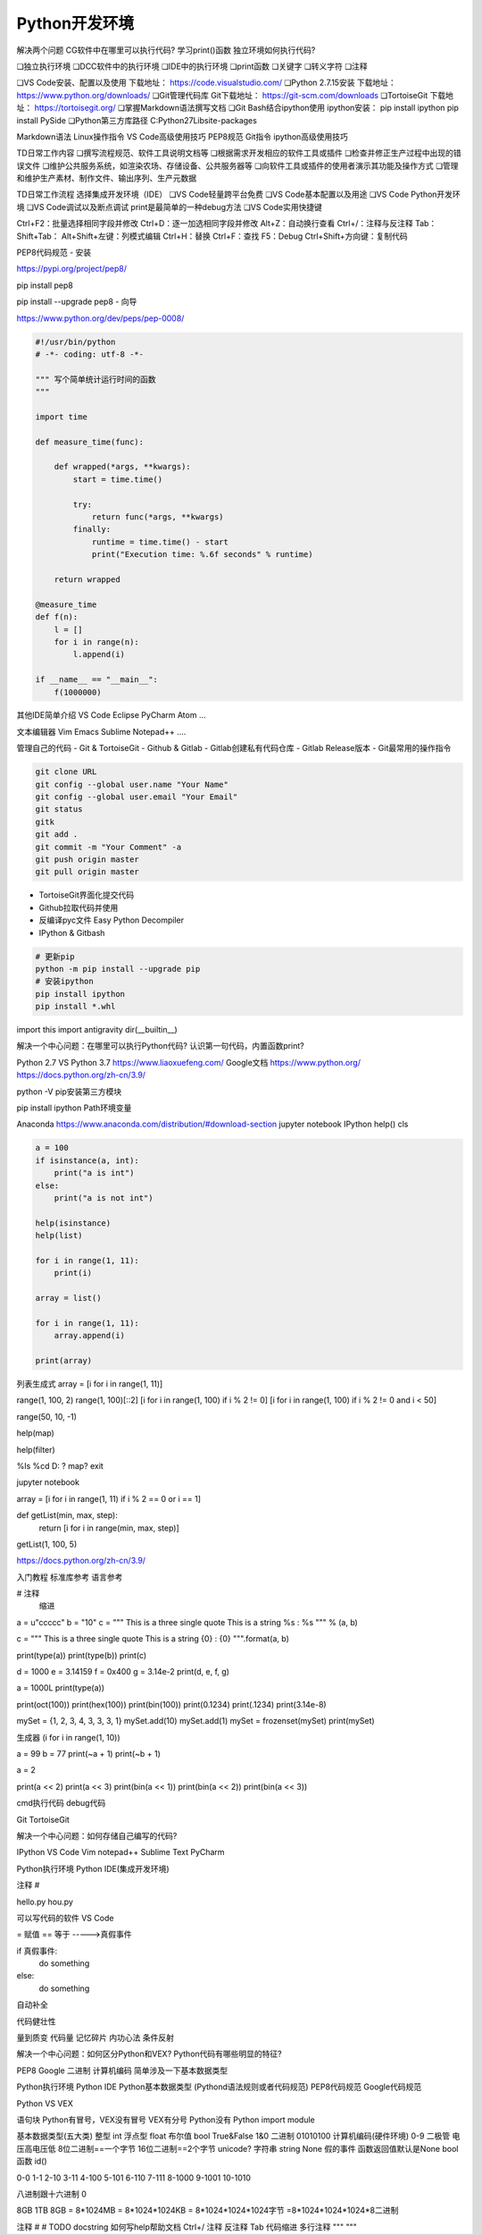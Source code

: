 =============================
Python开发环境
=============================

解决两个问题
CG软件中在哪里可以执行代码?
学习print()函数
独立环境如何执行代码?

❏独立执行环境
❏DCC软件中的执行环境
❏IDE中的执行环境
❏print函数
❏关键字
❏转义字符
❏注释

❏VS Code安装、配置以及使用 下载地址： https://code.visualstudio.com/
❏Python 2.7.15安装 下载地址： https://www.python.org/downloads/
❏Git管理代码库 Git下载地址： https://git-scm.com/downloads
❏TortoiseGit 下载地址： https://tortoisegit.org/
❏掌握Markdown语法撰写文档
❏Git Bash结合ipython使用 ipython安装： pip install ipython pip install PySide
❏Python第三方库路径 C:\Python27\Lib\site-packages

Markdown语法
Linux操作指令
VS Code高级使用技巧
PEP8规范
Git指令
ipython高级使用技巧

TD日常工作内容
❏撰写流程规范、软件工具说明文档等
❏根据需求开发相应的软件工具或插件
❏检查并修正生产过程中出现的错误文件
❏维护公共服务系统，如渲染农场、存储设备、公共服务器等
❏向软件工具或插件的使用者演示其功能及操作方式
❏管理和维护生产素材、制作文件、输出序列、生产元数据

TD日常工作流程
选择集成开发环境（IDE）
❏VS Code轻量跨平台免费
❏VS Code基本配置以及用途
❏VS Code Python开发环境
❏VS Code调试以及断点调试 print是最简单的一种debug方法
❏VS Code实用快捷键

Ctrl+F2：批量选择相同字段并修改
Ctrl+D：逐一加选相同字段并修改
Alt+Z：自动换行查看
Ctrl+/：注释与反注释
Tab：
Shift+Tab：
Alt+Shift+左键：列模式编辑
Ctrl+H：替换
Ctrl+F：查找
F5：Debug
Ctrl+Shift+方向键：复制代码

PEP8代码规范
- 安装

https://pypi.org/project/pep8/

pip install pep8

pip install --upgrade pep8
- 向导

https://www.python.org/dev/peps/pep-0008/

.. code-block:: python

    #!/usr/bin/python
    # -*- coding: utf-8 -*-

    """ 写个简单统计运行时间的函数
    """

    import time

    def measure_time(func):

        def wrapped(*args, **kwargs):
            start = time.time()
            
            try:
                return func(*args, **kwargs)
            finally:
                runtime = time.time() - start
                print("Execution time: %.6f seconds" % runtime)
                
        return wrapped

    @measure_time
    def f(n):
        l = []
        for i in range(n):
            l.append(i)

    if __name__ == "__main__":
        f(1000000)

其他IDE简单介绍
VS Code
Eclipse
PyCharm
Atom
...

文本编辑器
Vim
Emacs
Sublime
Notepad++
....

管理自己的代码
- Git & TortoiseGit
- Github & Gitlab
- Gitlab创建私有代码仓库
- Gitlab Release版本
- Git最常用的操作指令

.. code-block:: python

    git clone URL
    git config --global user.name "Your Name"
    git config --global user.email "Your Email"
    git status
    gitk
    git add .
    git commit -m "Your Comment" -a
    git push origin master
    git pull origin master


- TortoiseGit界面化提交代码
- Github拉取代码并使用
- 反编译pyc文件 Easy Python Decompiler
- IPython & Gitbash

.. code-block:: bash

    # 更新pip
    python -m pip install --upgrade pip 
    # 安装ipython
    pip install ipython
    pip install *.whl

import this
import antigravity
dir(__builtin__)

解决一个中心问题：在哪里可以执行Python代码? 认识第一句代码，内置函数print?

Python 2.7 VS Python 3.7
https://www.liaoxuefeng.com/
Google文档
https://www.python.org/
https://docs.python.org/zh-cn/3.9/

python -V
pip安装第三方模块

pip install ipython
Path环境变量

Anaconda https://www.anaconda.com/distribution/#download-section
jupyter notebook
IPython
help()
cls

.. code-block:: python

    a = 100
    if isinstance(a, int):
        print("a is int")
    else:
        print("a is not int")

    help(isinstance)
    help(list)

    for i in range(1, 11):
        print(i)

    array = list()

    for i in range(1, 11):
        array.append(i)

    print(array)

列表生成式
array = [i for i in range(1, 11)]

range(1, 100, 2)
range(1, 100)[::2]
[i for i in range(1, 100) if i % 2 != 0]
[i for i in range(1, 100) if i % 2 != 0 and i < 50]

range(50, 10, -1)

help(map)

help(filter)

%ls
%cd D:
?
map?
exit

jupyter notebook

array = [i for i in range(1, 11) if i % 2 == 0 or i == 1]

def getList(min, max, step):
    return [i for i in range(min, max, step)]

getList(1, 100, 5)

https://docs.python.org/zh-cn/3.9/

入门教程
标准库参考
语言参考

# 注释
    缩进

a = u"ccccc"
b = "10"
c = """
This is a three single quote
This is a string %s : %s
""" % (a, b)

c = """
This is a three single quote
This is a string {0} : {0}
""".format(a, b)

print(type(a))
print(type(b))
print(c)

d = 1000
e = 3.14159
f = 0x400
g = 3.14e-2
print(d, e, f, g)

a = 1000L
print(type(a))

print(oct(100))
print(hex(100))
print(bin(100))
print(0.1234)
print(.1234)
print(3.14e-8)

mySet = {1, 2, 3, 4, 3, 3, 3, 1}
mySet.add(10)
mySet.add(1)
mySet = frozenset(mySet)
print(mySet)

生成器
(i for i in range(1, 10))

a = 99
b = 77
print(~a + 1)
print(~b + 1)

a = 2

print(a << 2)
print(a << 3)
print(bin(a << 1))
print(bin(a << 2))
print(bin(a << 3))



cmd执行代码
debug代码

Git
TortoiseGit

解决一个中心问题：如何存储自己编写的代码?

IPython
VS Code
Vim
notepad++
Sublime Text
PyCharm

Python执行环境
Python IDE(集成开发环境)

注释 # 

hello.py
hou.py

可以写代码的软件
VS Code

= 赋值
== 等于 ----->真假事件 

if 真假事件:
    do something
else:
    do something

自动补全

代码健壮性

量到质变
代码量 记忆碎片 内功心法
条件反射


解决一个中心问题：如何区分Python和VEX? Python代码有哪些明显的特征?

PEP8
Google
二进制
计算机编码
简单涉及一下基本数据类型

Python执行环境
Python IDE
Python基本数据类型 (Pythond语法规则或者代码规范)  PEP8代码规范 Google代码规范

Python VS VEX

语句块
Python有冒号，VEX没有冒号
VEX有分号 Python没有
Python import module

基本数据类型(五大类)
整型 int
浮点型 float
布尔值 bool  True&False 1&0 二进制 01010100 计算机编码(硬件环境) 0-9 二极管 电压高电压低 8位二进制==一个字节 16位二进制==2个字节 unicode?
字符串 string
None 假的事件 函数返回值默认是None
bool函数
id()

0-0
1-1
2-10
3-11
4-100
5-101
6-110
7-111
8-1000
9-1001
10-1010

八进制跟十六进制
0

8GB 1TB 8GB = 8*1024MB = 8*1024*1024KB = 8*1024*1024*1024字节 =8*1024*1024*1024*8二进制


注释
#
# TODO
docstring
如何写help帮助文档
Ctrl+/ 注释 反注释
Tab 代码缩进
多行注释
"""
"""

